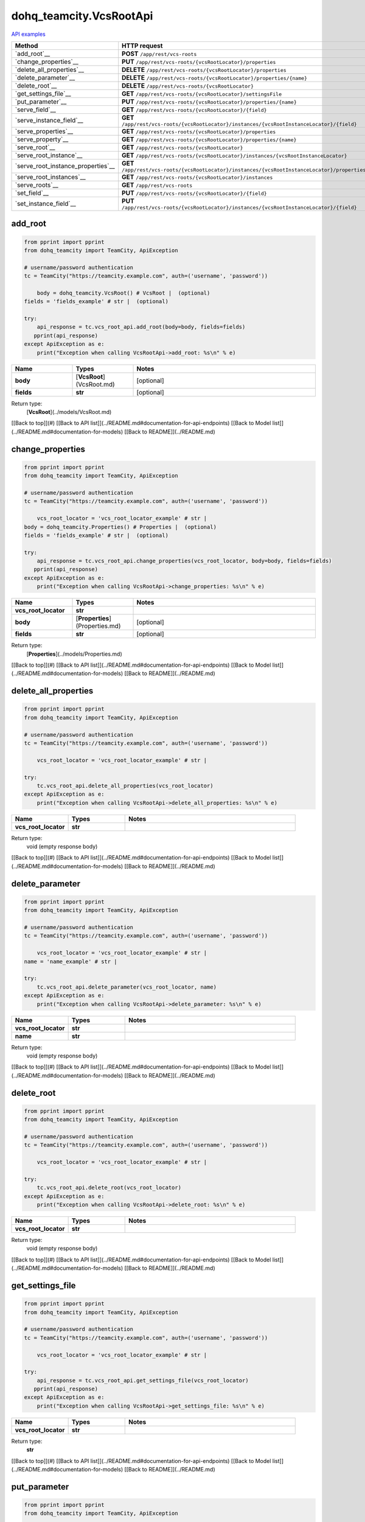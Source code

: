 dohq_teamcity.VcsRootApi
######################################

`API examples <../../teamcity_apis/VcsRootApi.html>`_

.. list-table::
   :widths: 20 80
   :header-rows: 1

   * - Method
     - HTTP request
   * - `add_root`__
     - **POST** ``/app/rest/vcs-roots``
   * - `change_properties`__
     - **PUT** ``/app/rest/vcs-roots/{vcsRootLocator}/properties``
   * - `delete_all_properties`__
     - **DELETE** ``/app/rest/vcs-roots/{vcsRootLocator}/properties``
   * - `delete_parameter`__
     - **DELETE** ``/app/rest/vcs-roots/{vcsRootLocator}/properties/{name}``
   * - `delete_root`__
     - **DELETE** ``/app/rest/vcs-roots/{vcsRootLocator}``
   * - `get_settings_file`__
     - **GET** ``/app/rest/vcs-roots/{vcsRootLocator}/settingsFile``
   * - `put_parameter`__
     - **PUT** ``/app/rest/vcs-roots/{vcsRootLocator}/properties/{name}``
   * - `serve_field`__
     - **GET** ``/app/rest/vcs-roots/{vcsRootLocator}/{field}``
   * - `serve_instance_field`__
     - **GET** ``/app/rest/vcs-roots/{vcsRootLocator}/instances/{vcsRootInstanceLocator}/{field}``
   * - `serve_properties`__
     - **GET** ``/app/rest/vcs-roots/{vcsRootLocator}/properties``
   * - `serve_property`__
     - **GET** ``/app/rest/vcs-roots/{vcsRootLocator}/properties/{name}``
   * - `serve_root`__
     - **GET** ``/app/rest/vcs-roots/{vcsRootLocator}``
   * - `serve_root_instance`__
     - **GET** ``/app/rest/vcs-roots/{vcsRootLocator}/instances/{vcsRootInstanceLocator}``
   * - `serve_root_instance_properties`__
     - **GET** ``/app/rest/vcs-roots/{vcsRootLocator}/instances/{vcsRootInstanceLocator}/properties``
   * - `serve_root_instances`__
     - **GET** ``/app/rest/vcs-roots/{vcsRootLocator}/instances``
   * - `serve_roots`__
     - **GET** ``/app/rest/vcs-roots``
   * - `set_field`__
     - **PUT** ``/app/rest/vcs-roots/{vcsRootLocator}/{field}``
   * - `set_instance_field`__
     - **PUT** ``/app/rest/vcs-roots/{vcsRootLocator}/instances/{vcsRootInstanceLocator}/{field}``

add_root
-----------------
.. code-block:: python

    from pprint import pprint
    from dohq_teamcity import TeamCity, ApiException

    # username/password authentication
    tc = TeamCity("https://teamcity.example.com", auth=('username', 'password'))

        body = dohq_teamcity.VcsRoot() # VcsRoot |  (optional)
    fields = 'fields_example' # str |  (optional)

    try:
        api_response = tc.vcs_root_api.add_root(body=body, fields=fields)
       pprint(api_response)
    except ApiException as e:
        print("Exception when calling VcsRootApi->add_root: %s\n" % e)



.. list-table::
   :widths: 20 20 60
   :header-rows: 1

   * - Name
     - Types
     - Notes

   * - **body**
     - [**VcsRoot**](VcsRoot.md)
     - [optional] 
   * - **fields**
     - **str**
     - [optional] 

Return type:
    [**VcsRoot**](../models/VcsRoot.md)

[[Back to top]](#) [[Back to API list]](../README.md#documentation-for-api-endpoints) [[Back to Model list]](../README.md#documentation-for-models) [[Back to README]](../README.md)


change_properties
-----------------
.. code-block:: python

    from pprint import pprint
    from dohq_teamcity import TeamCity, ApiException

    # username/password authentication
    tc = TeamCity("https://teamcity.example.com", auth=('username', 'password'))

        vcs_root_locator = 'vcs_root_locator_example' # str | 
    body = dohq_teamcity.Properties() # Properties |  (optional)
    fields = 'fields_example' # str |  (optional)

    try:
        api_response = tc.vcs_root_api.change_properties(vcs_root_locator, body=body, fields=fields)
       pprint(api_response)
    except ApiException as e:
        print("Exception when calling VcsRootApi->change_properties: %s\n" % e)



.. list-table::
   :widths: 20 20 60
   :header-rows: 1

   * - Name
     - Types
     - Notes

   * - **vcs_root_locator**
     - **str**
     - 
   * - **body**
     - [**Properties**](Properties.md)
     - [optional] 
   * - **fields**
     - **str**
     - [optional] 

Return type:
    [**Properties**](../models/Properties.md)

[[Back to top]](#) [[Back to API list]](../README.md#documentation-for-api-endpoints) [[Back to Model list]](../README.md#documentation-for-models) [[Back to README]](../README.md)


delete_all_properties
-----------------
.. code-block:: python

    from pprint import pprint
    from dohq_teamcity import TeamCity, ApiException

    # username/password authentication
    tc = TeamCity("https://teamcity.example.com", auth=('username', 'password'))

        vcs_root_locator = 'vcs_root_locator_example' # str | 

    try:
        tc.vcs_root_api.delete_all_properties(vcs_root_locator)
    except ApiException as e:
        print("Exception when calling VcsRootApi->delete_all_properties: %s\n" % e)



.. list-table::
   :widths: 20 20 60
   :header-rows: 1

   * - Name
     - Types
     - Notes

   * - **vcs_root_locator**
     - **str**
     - 

Return type:
    void (empty response body)

[[Back to top]](#) [[Back to API list]](../README.md#documentation-for-api-endpoints) [[Back to Model list]](../README.md#documentation-for-models) [[Back to README]](../README.md)


delete_parameter
-----------------
.. code-block:: python

    from pprint import pprint
    from dohq_teamcity import TeamCity, ApiException

    # username/password authentication
    tc = TeamCity("https://teamcity.example.com", auth=('username', 'password'))

        vcs_root_locator = 'vcs_root_locator_example' # str | 
    name = 'name_example' # str | 

    try:
        tc.vcs_root_api.delete_parameter(vcs_root_locator, name)
    except ApiException as e:
        print("Exception when calling VcsRootApi->delete_parameter: %s\n" % e)



.. list-table::
   :widths: 20 20 60
   :header-rows: 1

   * - Name
     - Types
     - Notes

   * - **vcs_root_locator**
     - **str**
     - 
   * - **name**
     - **str**
     - 

Return type:
    void (empty response body)

[[Back to top]](#) [[Back to API list]](../README.md#documentation-for-api-endpoints) [[Back to Model list]](../README.md#documentation-for-models) [[Back to README]](../README.md)


delete_root
-----------------
.. code-block:: python

    from pprint import pprint
    from dohq_teamcity import TeamCity, ApiException

    # username/password authentication
    tc = TeamCity("https://teamcity.example.com", auth=('username', 'password'))

        vcs_root_locator = 'vcs_root_locator_example' # str | 

    try:
        tc.vcs_root_api.delete_root(vcs_root_locator)
    except ApiException as e:
        print("Exception when calling VcsRootApi->delete_root: %s\n" % e)



.. list-table::
   :widths: 20 20 60
   :header-rows: 1

   * - Name
     - Types
     - Notes

   * - **vcs_root_locator**
     - **str**
     - 

Return type:
    void (empty response body)

[[Back to top]](#) [[Back to API list]](../README.md#documentation-for-api-endpoints) [[Back to Model list]](../README.md#documentation-for-models) [[Back to README]](../README.md)


get_settings_file
-----------------
.. code-block:: python

    from pprint import pprint
    from dohq_teamcity import TeamCity, ApiException

    # username/password authentication
    tc = TeamCity("https://teamcity.example.com", auth=('username', 'password'))

        vcs_root_locator = 'vcs_root_locator_example' # str | 

    try:
        api_response = tc.vcs_root_api.get_settings_file(vcs_root_locator)
       pprint(api_response)
    except ApiException as e:
        print("Exception when calling VcsRootApi->get_settings_file: %s\n" % e)



.. list-table::
   :widths: 20 20 60
   :header-rows: 1

   * - Name
     - Types
     - Notes

   * - **vcs_root_locator**
     - **str**
     - 

Return type:
    **str**

[[Back to top]](#) [[Back to API list]](../README.md#documentation-for-api-endpoints) [[Back to Model list]](../README.md#documentation-for-models) [[Back to README]](../README.md)


put_parameter
-----------------
.. code-block:: python

    from pprint import pprint
    from dohq_teamcity import TeamCity, ApiException

    # username/password authentication
    tc = TeamCity("https://teamcity.example.com", auth=('username', 'password'))

        vcs_root_locator = 'vcs_root_locator_example' # str | 
    name = 'name_example' # str | 
    body = 'body_example' # str |  (optional)

    try:
        api_response = tc.vcs_root_api.put_parameter(vcs_root_locator, name, body=body)
       pprint(api_response)
    except ApiException as e:
        print("Exception when calling VcsRootApi->put_parameter: %s\n" % e)



.. list-table::
   :widths: 20 20 60
   :header-rows: 1

   * - Name
     - Types
     - Notes

   * - **vcs_root_locator**
     - **str**
     - 
   * - **name**
     - **str**
     - 
   * - **body**
     - **str**
     - [optional] 

Return type:
    **str**

[[Back to top]](#) [[Back to API list]](../README.md#documentation-for-api-endpoints) [[Back to Model list]](../README.md#documentation-for-models) [[Back to README]](../README.md)


serve_field
-----------------
.. code-block:: python

    from pprint import pprint
    from dohq_teamcity import TeamCity, ApiException

    # username/password authentication
    tc = TeamCity("https://teamcity.example.com", auth=('username', 'password'))

        vcs_root_locator = 'vcs_root_locator_example' # str | 
    field = 'field_example' # str | 

    try:
        api_response = tc.vcs_root_api.serve_field(vcs_root_locator, field)
       pprint(api_response)
    except ApiException as e:
        print("Exception when calling VcsRootApi->serve_field: %s\n" % e)



.. list-table::
   :widths: 20 20 60
   :header-rows: 1

   * - Name
     - Types
     - Notes

   * - **vcs_root_locator**
     - **str**
     - 
   * - **field**
     - **str**
     - 

Return type:
    **str**

[[Back to top]](#) [[Back to API list]](../README.md#documentation-for-api-endpoints) [[Back to Model list]](../README.md#documentation-for-models) [[Back to README]](../README.md)


serve_instance_field
-----------------
.. code-block:: python

    from pprint import pprint
    from dohq_teamcity import TeamCity, ApiException

    # username/password authentication
    tc = TeamCity("https://teamcity.example.com", auth=('username', 'password'))

        vcs_root_locator = 'vcs_root_locator_example' # str | 
    vcs_root_instance_locator = 'vcs_root_instance_locator_example' # str | 
    field = 'field_example' # str | 

    try:
        api_response = tc.vcs_root_api.serve_instance_field(vcs_root_locator, vcs_root_instance_locator, field)
       pprint(api_response)
    except ApiException as e:
        print("Exception when calling VcsRootApi->serve_instance_field: %s\n" % e)



.. list-table::
   :widths: 20 20 60
   :header-rows: 1

   * - Name
     - Types
     - Notes

   * - **vcs_root_locator**
     - **str**
     - 
   * - **vcs_root_instance_locator**
     - **str**
     - 
   * - **field**
     - **str**
     - 

Return type:
    **str**

[[Back to top]](#) [[Back to API list]](../README.md#documentation-for-api-endpoints) [[Back to Model list]](../README.md#documentation-for-models) [[Back to README]](../README.md)


serve_properties
-----------------
.. code-block:: python

    from pprint import pprint
    from dohq_teamcity import TeamCity, ApiException

    # username/password authentication
    tc = TeamCity("https://teamcity.example.com", auth=('username', 'password'))

        vcs_root_locator = 'vcs_root_locator_example' # str | 
    fields = 'fields_example' # str |  (optional)

    try:
        api_response = tc.vcs_root_api.serve_properties(vcs_root_locator, fields=fields)
       pprint(api_response)
    except ApiException as e:
        print("Exception when calling VcsRootApi->serve_properties: %s\n" % e)



.. list-table::
   :widths: 20 20 60
   :header-rows: 1

   * - Name
     - Types
     - Notes

   * - **vcs_root_locator**
     - **str**
     - 
   * - **fields**
     - **str**
     - [optional] 

Return type:
    [**Properties**](../models/Properties.md)

[[Back to top]](#) [[Back to API list]](../README.md#documentation-for-api-endpoints) [[Back to Model list]](../README.md#documentation-for-models) [[Back to README]](../README.md)


serve_property
-----------------
.. code-block:: python

    from pprint import pprint
    from dohq_teamcity import TeamCity, ApiException

    # username/password authentication
    tc = TeamCity("https://teamcity.example.com", auth=('username', 'password'))

        vcs_root_locator = 'vcs_root_locator_example' # str | 
    name = 'name_example' # str | 

    try:
        api_response = tc.vcs_root_api.serve_property(vcs_root_locator, name)
       pprint(api_response)
    except ApiException as e:
        print("Exception when calling VcsRootApi->serve_property: %s\n" % e)



.. list-table::
   :widths: 20 20 60
   :header-rows: 1

   * - Name
     - Types
     - Notes

   * - **vcs_root_locator**
     - **str**
     - 
   * - **name**
     - **str**
     - 

Return type:
    **str**

[[Back to top]](#) [[Back to API list]](../README.md#documentation-for-api-endpoints) [[Back to Model list]](../README.md#documentation-for-models) [[Back to README]](../README.md)


serve_root
-----------------
.. code-block:: python

    from pprint import pprint
    from dohq_teamcity import TeamCity, ApiException

    # username/password authentication
    tc = TeamCity("https://teamcity.example.com", auth=('username', 'password'))

        vcs_root_locator = 'vcs_root_locator_example' # str | 
    fields = 'fields_example' # str |  (optional)

    try:
        api_response = tc.vcs_root_api.serve_root(vcs_root_locator, fields=fields)
       pprint(api_response)
    except ApiException as e:
        print("Exception when calling VcsRootApi->serve_root: %s\n" % e)



.. list-table::
   :widths: 20 20 60
   :header-rows: 1

   * - Name
     - Types
     - Notes

   * - **vcs_root_locator**
     - **str**
     - 
   * - **fields**
     - **str**
     - [optional] 

Return type:
    [**VcsRoot**](../models/VcsRoot.md)

[[Back to top]](#) [[Back to API list]](../README.md#documentation-for-api-endpoints) [[Back to Model list]](../README.md#documentation-for-models) [[Back to README]](../README.md)


serve_root_instance
-----------------
.. code-block:: python

    from pprint import pprint
    from dohq_teamcity import TeamCity, ApiException

    # username/password authentication
    tc = TeamCity("https://teamcity.example.com", auth=('username', 'password'))

        vcs_root_locator = 'vcs_root_locator_example' # str | 
    vcs_root_instance_locator = 'vcs_root_instance_locator_example' # str | 
    fields = 'fields_example' # str |  (optional)

    try:
        api_response = tc.vcs_root_api.serve_root_instance(vcs_root_locator, vcs_root_instance_locator, fields=fields)
       pprint(api_response)
    except ApiException as e:
        print("Exception when calling VcsRootApi->serve_root_instance: %s\n" % e)



.. list-table::
   :widths: 20 20 60
   :header-rows: 1

   * - Name
     - Types
     - Notes

   * - **vcs_root_locator**
     - **str**
     - 
   * - **vcs_root_instance_locator**
     - **str**
     - 
   * - **fields**
     - **str**
     - [optional] 

Return type:
    [**VcsRootInstance**](../models/VcsRootInstance.md)

[[Back to top]](#) [[Back to API list]](../README.md#documentation-for-api-endpoints) [[Back to Model list]](../README.md#documentation-for-models) [[Back to README]](../README.md)


serve_root_instance_properties
-----------------
.. code-block:: python

    from pprint import pprint
    from dohq_teamcity import TeamCity, ApiException

    # username/password authentication
    tc = TeamCity("https://teamcity.example.com", auth=('username', 'password'))

        vcs_root_locator = 'vcs_root_locator_example' # str | 
    vcs_root_instance_locator = 'vcs_root_instance_locator_example' # str | 
    fields = 'fields_example' # str |  (optional)

    try:
        api_response = tc.vcs_root_api.serve_root_instance_properties(vcs_root_locator, vcs_root_instance_locator, fields=fields)
       pprint(api_response)
    except ApiException as e:
        print("Exception when calling VcsRootApi->serve_root_instance_properties: %s\n" % e)



.. list-table::
   :widths: 20 20 60
   :header-rows: 1

   * - Name
     - Types
     - Notes

   * - **vcs_root_locator**
     - **str**
     - 
   * - **vcs_root_instance_locator**
     - **str**
     - 
   * - **fields**
     - **str**
     - [optional] 

Return type:
    [**Properties**](../models/Properties.md)

[[Back to top]](#) [[Back to API list]](../README.md#documentation-for-api-endpoints) [[Back to Model list]](../README.md#documentation-for-models) [[Back to README]](../README.md)


serve_root_instances
-----------------
.. code-block:: python

    from pprint import pprint
    from dohq_teamcity import TeamCity, ApiException

    # username/password authentication
    tc = TeamCity("https://teamcity.example.com", auth=('username', 'password'))

        vcs_root_locator = 'vcs_root_locator_example' # str | 
    fields = 'fields_example' # str |  (optional)

    try:
        api_response = tc.vcs_root_api.serve_root_instances(vcs_root_locator, fields=fields)
       pprint(api_response)
    except ApiException as e:
        print("Exception when calling VcsRootApi->serve_root_instances: %s\n" % e)



.. list-table::
   :widths: 20 20 60
   :header-rows: 1

   * - Name
     - Types
     - Notes

   * - **vcs_root_locator**
     - **str**
     - 
   * - **fields**
     - **str**
     - [optional] 

Return type:
    [**VcsRootInstances**](../models/VcsRootInstances.md)

[[Back to top]](#) [[Back to API list]](../README.md#documentation-for-api-endpoints) [[Back to Model list]](../README.md#documentation-for-models) [[Back to README]](../README.md)


serve_roots
-----------------
.. code-block:: python

    from pprint import pprint
    from dohq_teamcity import TeamCity, ApiException

    # username/password authentication
    tc = TeamCity("https://teamcity.example.com", auth=('username', 'password'))

        locator = 'locator_example' # str |  (optional)
    fields = 'fields_example' # str |  (optional)

    try:
        api_response = tc.vcs_root_api.serve_roots(locator=locator, fields=fields)
       pprint(api_response)
    except ApiException as e:
        print("Exception when calling VcsRootApi->serve_roots: %s\n" % e)



.. list-table::
   :widths: 20 20 60
   :header-rows: 1

   * - Name
     - Types
     - Notes

   * - **locator**
     - **str**
     - [optional] 
   * - **fields**
     - **str**
     - [optional] 

Return type:
    [**VcsRoots**](../models/VcsRoots.md)

[[Back to top]](#) [[Back to API list]](../README.md#documentation-for-api-endpoints) [[Back to Model list]](../README.md#documentation-for-models) [[Back to README]](../README.md)


set_field
-----------------
.. code-block:: python

    from pprint import pprint
    from dohq_teamcity import TeamCity, ApiException

    # username/password authentication
    tc = TeamCity("https://teamcity.example.com", auth=('username', 'password'))

        vcs_root_locator = 'vcs_root_locator_example' # str | 
    field = 'field_example' # str | 
    body = 'body_example' # str |  (optional)

    try:
        api_response = tc.vcs_root_api.set_field(vcs_root_locator, field, body=body)
       pprint(api_response)
    except ApiException as e:
        print("Exception when calling VcsRootApi->set_field: %s\n" % e)



.. list-table::
   :widths: 20 20 60
   :header-rows: 1

   * - Name
     - Types
     - Notes

   * - **vcs_root_locator**
     - **str**
     - 
   * - **field**
     - **str**
     - 
   * - **body**
     - **str**
     - [optional] 

Return type:
    **str**

[[Back to top]](#) [[Back to API list]](../README.md#documentation-for-api-endpoints) [[Back to Model list]](../README.md#documentation-for-models) [[Back to README]](../README.md)


set_instance_field
-----------------
.. code-block:: python

    from pprint import pprint
    from dohq_teamcity import TeamCity, ApiException

    # username/password authentication
    tc = TeamCity("https://teamcity.example.com", auth=('username', 'password'))

        vcs_root_locator = 'vcs_root_locator_example' # str | 
    vcs_root_instance_locator = 'vcs_root_instance_locator_example' # str | 
    field = 'field_example' # str | 
    body = 'body_example' # str |  (optional)

    try:
        api_response = tc.vcs_root_api.set_instance_field(vcs_root_locator, vcs_root_instance_locator, field, body=body)
       pprint(api_response)
    except ApiException as e:
        print("Exception when calling VcsRootApi->set_instance_field: %s\n" % e)



.. list-table::
   :widths: 20 20 60
   :header-rows: 1

   * - Name
     - Types
     - Notes

   * - **vcs_root_locator**
     - **str**
     - 
   * - **vcs_root_instance_locator**
     - **str**
     - 
   * - **field**
     - **str**
     - 
   * - **body**
     - **str**
     - [optional] 

Return type:
    **str**

[[Back to top]](#) [[Back to API list]](../README.md#documentation-for-api-endpoints) [[Back to Model list]](../README.md#documentation-for-models) [[Back to README]](../README.md)



OLD
-------

Method | HTTP request | Description
------------- | ------------- | -------------
[**add_root**](VcsRootApi.md#add_root) | **POST** /app/rest/vcs-roots | 
[**change_properties**](VcsRootApi.md#change_properties) | **PUT** /app/rest/vcs-roots/{vcsRootLocator}/properties | 
[**delete_all_properties**](VcsRootApi.md#delete_all_properties) | **DELETE** /app/rest/vcs-roots/{vcsRootLocator}/properties | 
[**delete_parameter**](VcsRootApi.md#delete_parameter) | **DELETE** /app/rest/vcs-roots/{vcsRootLocator}/properties/{name} | 
[**delete_root**](VcsRootApi.md#delete_root) | **DELETE** /app/rest/vcs-roots/{vcsRootLocator} | 
[**get_settings_file**](VcsRootApi.md#get_settings_file) | **GET** /app/rest/vcs-roots/{vcsRootLocator}/settingsFile | 
[**put_parameter**](VcsRootApi.md#put_parameter) | **PUT** /app/rest/vcs-roots/{vcsRootLocator}/properties/{name} | 
[**serve_field**](VcsRootApi.md#serve_field) | **GET** /app/rest/vcs-roots/{vcsRootLocator}/{field} | 
[**serve_instance_field**](VcsRootApi.md#serve_instance_field) | **GET** /app/rest/vcs-roots/{vcsRootLocator}/instances/{vcsRootInstanceLocator}/{field} | 
[**serve_properties**](VcsRootApi.md#serve_properties) | **GET** /app/rest/vcs-roots/{vcsRootLocator}/properties | 
[**serve_property**](VcsRootApi.md#serve_property) | **GET** /app/rest/vcs-roots/{vcsRootLocator}/properties/{name} | 
[**serve_root**](VcsRootApi.md#serve_root) | **GET** /app/rest/vcs-roots/{vcsRootLocator} | 
[**serve_root_instance**](VcsRootApi.md#serve_root_instance) | **GET** /app/rest/vcs-roots/{vcsRootLocator}/instances/{vcsRootInstanceLocator} | 
[**serve_root_instance_properties**](VcsRootApi.md#serve_root_instance_properties) | **GET** /app/rest/vcs-roots/{vcsRootLocator}/instances/{vcsRootInstanceLocator}/properties | 
[**serve_root_instances**](VcsRootApi.md#serve_root_instances) | **GET** /app/rest/vcs-roots/{vcsRootLocator}/instances | 
[**serve_roots**](VcsRootApi.md#serve_roots) | **GET** /app/rest/vcs-roots | 
[**set_field**](VcsRootApi.md#set_field) | **PUT** /app/rest/vcs-roots/{vcsRootLocator}/{field} | 
[**set_instance_field**](VcsRootApi.md#set_instance_field) | **PUT** /app/rest/vcs-roots/{vcsRootLocator}/instances/{vcsRootInstanceLocator}/{field} | 


# **add_root**
> VcsRoot add_root(body=body, fields=fields)



### Example
```python
from pprint import pprint
from dohq_teamcity import TeamCity, ApiException

# username/password authentication
tc = TeamCity("https://teamcity.example.com", auth=('username', 'password'))

body = dohq_teamcity.VcsRoot() # VcsRoot |  (optional)
fields = 'fields_example' # str |  (optional)

try:
    api_response = tc.vcs_root_api.add_root(body=body, fields=fields)
    pprint(api_response)
except ApiException as e:
    print("Exception when calling VcsRootApi->add_root: %s\n" % e)
```

### Parameters

Name | Type | Description  | Notes
------------- | ------------- | ------------- | -------------
 **body** | [**VcsRoot**](VcsRoot.md)|  | [optional] 
 **fields** | **str**|  | [optional] 

### Return type

[**VcsRoot**](../models/VcsRoot.md)

[[Back to top]](#) [[Back to API list]](../README.md#documentation-for-api-endpoints) [[Back to Model list]](../README.md#documentation-for-models) [[Back to README]](../README.md)


# **change_properties**
> Properties change_properties(vcs_root_locator, body=body, fields=fields)



### Example
```python
from pprint import pprint
from dohq_teamcity import TeamCity, ApiException

# username/password authentication
tc = TeamCity("https://teamcity.example.com", auth=('username', 'password'))

vcs_root_locator = 'vcs_root_locator_example' # str | 
body = dohq_teamcity.Properties() # Properties |  (optional)
fields = 'fields_example' # str |  (optional)

try:
    api_response = tc.vcs_root_api.change_properties(vcs_root_locator, body=body, fields=fields)
    pprint(api_response)
except ApiException as e:
    print("Exception when calling VcsRootApi->change_properties: %s\n" % e)
```

### Parameters

Name | Type | Description  | Notes
------------- | ------------- | ------------- | -------------
 **vcs_root_locator** | **str**|  | 
 **body** | [**Properties**](Properties.md)|  | [optional] 
 **fields** | **str**|  | [optional] 

### Return type

[**Properties**](../models/Properties.md)

[[Back to top]](#) [[Back to API list]](../README.md#documentation-for-api-endpoints) [[Back to Model list]](../README.md#documentation-for-models) [[Back to README]](../README.md)


# **delete_all_properties**
> delete_all_properties(vcs_root_locator)



### Example
```python
from pprint import pprint
from dohq_teamcity import TeamCity, ApiException

# username/password authentication
tc = TeamCity("https://teamcity.example.com", auth=('username', 'password'))

vcs_root_locator = 'vcs_root_locator_example' # str | 

try:
    tc.vcs_root_api.delete_all_properties(vcs_root_locator)
except ApiException as e:
    print("Exception when calling VcsRootApi->delete_all_properties: %s\n" % e)
```

### Parameters

Name | Type | Description  | Notes
------------- | ------------- | ------------- | -------------
 **vcs_root_locator** | **str**|  | 

### Return type

void (empty response body)

[[Back to top]](#) [[Back to API list]](../README.md#documentation-for-api-endpoints) [[Back to Model list]](../README.md#documentation-for-models) [[Back to README]](../README.md)


# **delete_parameter**
> delete_parameter(vcs_root_locator, name)



### Example
```python
from pprint import pprint
from dohq_teamcity import TeamCity, ApiException

# username/password authentication
tc = TeamCity("https://teamcity.example.com", auth=('username', 'password'))

vcs_root_locator = 'vcs_root_locator_example' # str | 
name = 'name_example' # str | 

try:
    tc.vcs_root_api.delete_parameter(vcs_root_locator, name)
except ApiException as e:
    print("Exception when calling VcsRootApi->delete_parameter: %s\n" % e)
```

### Parameters

Name | Type | Description  | Notes
------------- | ------------- | ------------- | -------------
 **vcs_root_locator** | **str**|  | 
 **name** | **str**|  | 

### Return type

void (empty response body)

[[Back to top]](#) [[Back to API list]](../README.md#documentation-for-api-endpoints) [[Back to Model list]](../README.md#documentation-for-models) [[Back to README]](../README.md)


# **delete_root**
> delete_root(vcs_root_locator)



### Example
```python
from pprint import pprint
from dohq_teamcity import TeamCity, ApiException

# username/password authentication
tc = TeamCity("https://teamcity.example.com", auth=('username', 'password'))

vcs_root_locator = 'vcs_root_locator_example' # str | 

try:
    tc.vcs_root_api.delete_root(vcs_root_locator)
except ApiException as e:
    print("Exception when calling VcsRootApi->delete_root: %s\n" % e)
```

### Parameters

Name | Type | Description  | Notes
------------- | ------------- | ------------- | -------------
 **vcs_root_locator** | **str**|  | 

### Return type

void (empty response body)

[[Back to top]](#) [[Back to API list]](../README.md#documentation-for-api-endpoints) [[Back to Model list]](../README.md#documentation-for-models) [[Back to README]](../README.md)


# **get_settings_file**
> str get_settings_file(vcs_root_locator)



### Example
```python
from pprint import pprint
from dohq_teamcity import TeamCity, ApiException

# username/password authentication
tc = TeamCity("https://teamcity.example.com", auth=('username', 'password'))

vcs_root_locator = 'vcs_root_locator_example' # str | 

try:
    api_response = tc.vcs_root_api.get_settings_file(vcs_root_locator)
    pprint(api_response)
except ApiException as e:
    print("Exception when calling VcsRootApi->get_settings_file: %s\n" % e)
```

### Parameters

Name | Type | Description  | Notes
------------- | ------------- | ------------- | -------------
 **vcs_root_locator** | **str**|  | 

### Return type

**str**

[[Back to top]](#) [[Back to API list]](../README.md#documentation-for-api-endpoints) [[Back to Model list]](../README.md#documentation-for-models) [[Back to README]](../README.md)


# **put_parameter**
> str put_parameter(vcs_root_locator, name, body=body)



### Example
```python
from pprint import pprint
from dohq_teamcity import TeamCity, ApiException

# username/password authentication
tc = TeamCity("https://teamcity.example.com", auth=('username', 'password'))

vcs_root_locator = 'vcs_root_locator_example' # str | 
name = 'name_example' # str | 
body = 'body_example' # str |  (optional)

try:
    api_response = tc.vcs_root_api.put_parameter(vcs_root_locator, name, body=body)
    pprint(api_response)
except ApiException as e:
    print("Exception when calling VcsRootApi->put_parameter: %s\n" % e)
```

### Parameters

Name | Type | Description  | Notes
------------- | ------------- | ------------- | -------------
 **vcs_root_locator** | **str**|  | 
 **name** | **str**|  | 
 **body** | **str**|  | [optional] 

### Return type

**str**

[[Back to top]](#) [[Back to API list]](../README.md#documentation-for-api-endpoints) [[Back to Model list]](../README.md#documentation-for-models) [[Back to README]](../README.md)


# **serve_field**
> str serve_field(vcs_root_locator, field)



### Example
```python
from pprint import pprint
from dohq_teamcity import TeamCity, ApiException

# username/password authentication
tc = TeamCity("https://teamcity.example.com", auth=('username', 'password'))

vcs_root_locator = 'vcs_root_locator_example' # str | 
field = 'field_example' # str | 

try:
    api_response = tc.vcs_root_api.serve_field(vcs_root_locator, field)
    pprint(api_response)
except ApiException as e:
    print("Exception when calling VcsRootApi->serve_field: %s\n" % e)
```

### Parameters

Name | Type | Description  | Notes
------------- | ------------- | ------------- | -------------
 **vcs_root_locator** | **str**|  | 
 **field** | **str**|  | 

### Return type

**str**

[[Back to top]](#) [[Back to API list]](../README.md#documentation-for-api-endpoints) [[Back to Model list]](../README.md#documentation-for-models) [[Back to README]](../README.md)


# **serve_instance_field**
> str serve_instance_field(vcs_root_locator, vcs_root_instance_locator, field)



### Example
```python
from pprint import pprint
from dohq_teamcity import TeamCity, ApiException

# username/password authentication
tc = TeamCity("https://teamcity.example.com", auth=('username', 'password'))

vcs_root_locator = 'vcs_root_locator_example' # str | 
vcs_root_instance_locator = 'vcs_root_instance_locator_example' # str | 
field = 'field_example' # str | 

try:
    api_response = tc.vcs_root_api.serve_instance_field(vcs_root_locator, vcs_root_instance_locator, field)
    pprint(api_response)
except ApiException as e:
    print("Exception when calling VcsRootApi->serve_instance_field: %s\n" % e)
```

### Parameters

Name | Type | Description  | Notes
------------- | ------------- | ------------- | -------------
 **vcs_root_locator** | **str**|  | 
 **vcs_root_instance_locator** | **str**|  | 
 **field** | **str**|  | 

### Return type

**str**

[[Back to top]](#) [[Back to API list]](../README.md#documentation-for-api-endpoints) [[Back to Model list]](../README.md#documentation-for-models) [[Back to README]](../README.md)


# **serve_properties**
> Properties serve_properties(vcs_root_locator, fields=fields)



### Example
```python
from pprint import pprint
from dohq_teamcity import TeamCity, ApiException

# username/password authentication
tc = TeamCity("https://teamcity.example.com", auth=('username', 'password'))

vcs_root_locator = 'vcs_root_locator_example' # str | 
fields = 'fields_example' # str |  (optional)

try:
    api_response = tc.vcs_root_api.serve_properties(vcs_root_locator, fields=fields)
    pprint(api_response)
except ApiException as e:
    print("Exception when calling VcsRootApi->serve_properties: %s\n" % e)
```

### Parameters

Name | Type | Description  | Notes
------------- | ------------- | ------------- | -------------
 **vcs_root_locator** | **str**|  | 
 **fields** | **str**|  | [optional] 

### Return type

[**Properties**](../models/Properties.md)

[[Back to top]](#) [[Back to API list]](../README.md#documentation-for-api-endpoints) [[Back to Model list]](../README.md#documentation-for-models) [[Back to README]](../README.md)


# **serve_property**
> str serve_property(vcs_root_locator, name)



### Example
```python
from pprint import pprint
from dohq_teamcity import TeamCity, ApiException

# username/password authentication
tc = TeamCity("https://teamcity.example.com", auth=('username', 'password'))

vcs_root_locator = 'vcs_root_locator_example' # str | 
name = 'name_example' # str | 

try:
    api_response = tc.vcs_root_api.serve_property(vcs_root_locator, name)
    pprint(api_response)
except ApiException as e:
    print("Exception when calling VcsRootApi->serve_property: %s\n" % e)
```

### Parameters

Name | Type | Description  | Notes
------------- | ------------- | ------------- | -------------
 **vcs_root_locator** | **str**|  | 
 **name** | **str**|  | 

### Return type

**str**

[[Back to top]](#) [[Back to API list]](../README.md#documentation-for-api-endpoints) [[Back to Model list]](../README.md#documentation-for-models) [[Back to README]](../README.md)


# **serve_root**
> VcsRoot serve_root(vcs_root_locator, fields=fields)



### Example
```python
from pprint import pprint
from dohq_teamcity import TeamCity, ApiException

# username/password authentication
tc = TeamCity("https://teamcity.example.com", auth=('username', 'password'))

vcs_root_locator = 'vcs_root_locator_example' # str | 
fields = 'fields_example' # str |  (optional)

try:
    api_response = tc.vcs_root_api.serve_root(vcs_root_locator, fields=fields)
    pprint(api_response)
except ApiException as e:
    print("Exception when calling VcsRootApi->serve_root: %s\n" % e)
```

### Parameters

Name | Type | Description  | Notes
------------- | ------------- | ------------- | -------------
 **vcs_root_locator** | **str**|  | 
 **fields** | **str**|  | [optional] 

### Return type

[**VcsRoot**](../models/VcsRoot.md)

[[Back to top]](#) [[Back to API list]](../README.md#documentation-for-api-endpoints) [[Back to Model list]](../README.md#documentation-for-models) [[Back to README]](../README.md)


# **serve_root_instance**
> VcsRootInstance serve_root_instance(vcs_root_locator, vcs_root_instance_locator, fields=fields)



### Example
```python
from pprint import pprint
from dohq_teamcity import TeamCity, ApiException

# username/password authentication
tc = TeamCity("https://teamcity.example.com", auth=('username', 'password'))

vcs_root_locator = 'vcs_root_locator_example' # str | 
vcs_root_instance_locator = 'vcs_root_instance_locator_example' # str | 
fields = 'fields_example' # str |  (optional)

try:
    api_response = tc.vcs_root_api.serve_root_instance(vcs_root_locator, vcs_root_instance_locator, fields=fields)
    pprint(api_response)
except ApiException as e:
    print("Exception when calling VcsRootApi->serve_root_instance: %s\n" % e)
```

### Parameters

Name | Type | Description  | Notes
------------- | ------------- | ------------- | -------------
 **vcs_root_locator** | **str**|  | 
 **vcs_root_instance_locator** | **str**|  | 
 **fields** | **str**|  | [optional] 

### Return type

[**VcsRootInstance**](../models/VcsRootInstance.md)

[[Back to top]](#) [[Back to API list]](../README.md#documentation-for-api-endpoints) [[Back to Model list]](../README.md#documentation-for-models) [[Back to README]](../README.md)


# **serve_root_instance_properties**
> Properties serve_root_instance_properties(vcs_root_locator, vcs_root_instance_locator, fields=fields)



### Example
```python
from pprint import pprint
from dohq_teamcity import TeamCity, ApiException

# username/password authentication
tc = TeamCity("https://teamcity.example.com", auth=('username', 'password'))

vcs_root_locator = 'vcs_root_locator_example' # str | 
vcs_root_instance_locator = 'vcs_root_instance_locator_example' # str | 
fields = 'fields_example' # str |  (optional)

try:
    api_response = tc.vcs_root_api.serve_root_instance_properties(vcs_root_locator, vcs_root_instance_locator, fields=fields)
    pprint(api_response)
except ApiException as e:
    print("Exception when calling VcsRootApi->serve_root_instance_properties: %s\n" % e)
```

### Parameters

Name | Type | Description  | Notes
------------- | ------------- | ------------- | -------------
 **vcs_root_locator** | **str**|  | 
 **vcs_root_instance_locator** | **str**|  | 
 **fields** | **str**|  | [optional] 

### Return type

[**Properties**](../models/Properties.md)

[[Back to top]](#) [[Back to API list]](../README.md#documentation-for-api-endpoints) [[Back to Model list]](../README.md#documentation-for-models) [[Back to README]](../README.md)


# **serve_root_instances**
> VcsRootInstances serve_root_instances(vcs_root_locator, fields=fields)



### Example
```python
from pprint import pprint
from dohq_teamcity import TeamCity, ApiException

# username/password authentication
tc = TeamCity("https://teamcity.example.com", auth=('username', 'password'))

vcs_root_locator = 'vcs_root_locator_example' # str | 
fields = 'fields_example' # str |  (optional)

try:
    api_response = tc.vcs_root_api.serve_root_instances(vcs_root_locator, fields=fields)
    pprint(api_response)
except ApiException as e:
    print("Exception when calling VcsRootApi->serve_root_instances: %s\n" % e)
```

### Parameters

Name | Type | Description  | Notes
------------- | ------------- | ------------- | -------------
 **vcs_root_locator** | **str**|  | 
 **fields** | **str**|  | [optional] 

### Return type

[**VcsRootInstances**](../models/VcsRootInstances.md)

[[Back to top]](#) [[Back to API list]](../README.md#documentation-for-api-endpoints) [[Back to Model list]](../README.md#documentation-for-models) [[Back to README]](../README.md)


# **serve_roots**
> VcsRoots serve_roots(locator=locator, fields=fields)



### Example
```python
from pprint import pprint
from dohq_teamcity import TeamCity, ApiException

# username/password authentication
tc = TeamCity("https://teamcity.example.com", auth=('username', 'password'))

locator = 'locator_example' # str |  (optional)
fields = 'fields_example' # str |  (optional)

try:
    api_response = tc.vcs_root_api.serve_roots(locator=locator, fields=fields)
    pprint(api_response)
except ApiException as e:
    print("Exception when calling VcsRootApi->serve_roots: %s\n" % e)
```

### Parameters

Name | Type | Description  | Notes
------------- | ------------- | ------------- | -------------
 **locator** | **str**|  | [optional] 
 **fields** | **str**|  | [optional] 

### Return type

[**VcsRoots**](../models/VcsRoots.md)

[[Back to top]](#) [[Back to API list]](../README.md#documentation-for-api-endpoints) [[Back to Model list]](../README.md#documentation-for-models) [[Back to README]](../README.md)


# **set_field**
> str set_field(vcs_root_locator, field, body=body)



### Example
```python
from pprint import pprint
from dohq_teamcity import TeamCity, ApiException

# username/password authentication
tc = TeamCity("https://teamcity.example.com", auth=('username', 'password'))

vcs_root_locator = 'vcs_root_locator_example' # str | 
field = 'field_example' # str | 
body = 'body_example' # str |  (optional)

try:
    api_response = tc.vcs_root_api.set_field(vcs_root_locator, field, body=body)
    pprint(api_response)
except ApiException as e:
    print("Exception when calling VcsRootApi->set_field: %s\n" % e)
```

### Parameters

Name | Type | Description  | Notes
------------- | ------------- | ------------- | -------------
 **vcs_root_locator** | **str**|  | 
 **field** | **str**|  | 
 **body** | **str**|  | [optional] 

### Return type

**str**

[[Back to top]](#) [[Back to API list]](../README.md#documentation-for-api-endpoints) [[Back to Model list]](../README.md#documentation-for-models) [[Back to README]](../README.md)


# **set_instance_field**
> str set_instance_field(vcs_root_locator, vcs_root_instance_locator, field, body=body)



### Example
```python
from pprint import pprint
from dohq_teamcity import TeamCity, ApiException

# username/password authentication
tc = TeamCity("https://teamcity.example.com", auth=('username', 'password'))

vcs_root_locator = 'vcs_root_locator_example' # str | 
vcs_root_instance_locator = 'vcs_root_instance_locator_example' # str | 
field = 'field_example' # str | 
body = 'body_example' # str |  (optional)

try:
    api_response = tc.vcs_root_api.set_instance_field(vcs_root_locator, vcs_root_instance_locator, field, body=body)
    pprint(api_response)
except ApiException as e:
    print("Exception when calling VcsRootApi->set_instance_field: %s\n" % e)
```

### Parameters

Name | Type | Description  | Notes
------------- | ------------- | ------------- | -------------
 **vcs_root_locator** | **str**|  | 
 **vcs_root_instance_locator** | **str**|  | 
 **field** | **str**|  | 
 **body** | **str**|  | [optional] 

### Return type

**str**

[[Back to top]](#) [[Back to API list]](../README.md#documentation-for-api-endpoints) [[Back to Model list]](../README.md#documentation-for-models) [[Back to README]](../README.md)


